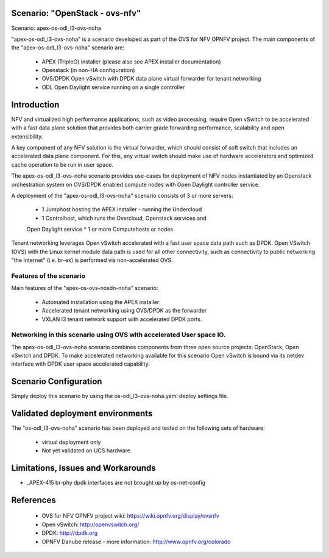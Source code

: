 .. OPNFV - Open Platform for Network Function Virtualization
.. This work is licensed under a Creative Commons Attribution 4.0
.. International License.
.. http://creativecommons.org/licenses/by/4.0

Scenario: "OpenStack - ovs-nfv"
=============================

Scenario: apex-os-odl_l3-ovs-noha

"apex-os-odl_l3-ovs-noha" is a scenario developed as part of the OVS for NFV
OPNFV project. The main components of the "apex-os-odl_l3-ovs-noha" scenario
are:

 - APEX (TripleO) installer (please also see APEX installer documentation)
 - Openstack (in non-HA configuration)
 - OVS/DPDK Open vSwitch with DPDK data plane virtual forwarder for tenant networking
 - ODL  Open Daylight service running on a single controller

Introduction
============

NFV and virtualized high performance applications, such as video processing,
require Open vSwitch to be accelerated with a fast data plane solution that provides both
carrier grade forwarding performance, scalability and open extensibility.

A key component of any NFV solution is the virtual forwarder, which should consist of
soft switch that includes an accelerated data plane component. For this, any virtual
switch should make use of
hardware accelerators and optimized cache operation to be run in user space.

The apex-os-odl_l3-ovs-noha scenario provides
use-cases for deployment of NFV nodes instantiated by
an Openstack orchestration system on OVS/DPDK enabled compute nodes
with Open Daylight controller service.

A deployment of the "apex-os-odl_l3-ovs-noha" scenario consists of 3 or more
servers:

  * 1 Jumphost hosting the APEX installer - running the Undercloud
  * 1 Controlhost, which runs the Overcloud, Openstack services and
  Open Daylight service
  * 1 or more Computehosts or nodes

.. image:: ovs4nfv.png

Tenant networking leverages Open vSwitch accelerated with a fast user space data path such
as DPDK.
Open VSwitch (OVS) with the Linux kernel module data path is used for all other
connectivity, such as connectivity to public networking "the
Internet" (i.e. br-ex) is performed via non-accelerated OVS.

Features of the scenario
------------------------

Main features of the "apex-os-ovs-nosdn-noha" scenario:

  * Automated installation using the APEX installer
  * Accelerated tenant networking using OVS/DPDK as the forwarder
  * VXLAN l3 tenant network support with accelerated DPDK ports.

Networking in this scenario using OVS with accelerated User space IO.
---------------------------------------------------------------------

The apex-os-odl_l3-ovs-noha scenario combines components from three open
source projects: OpenStack, Open vSwitch and DPDK. To make accelerated networking
available for this scenario Open vSwitch is bound via its netdev interface
with DPDK user space accelerated capability.

Scenario Configuration
======================

Simply deploy this scenario by using the os-odl_l3-ovs-noha.yaml deploy
settings file.

Validated deployment environments
=================================

The "os-odl_l3-ovs-noha" scenario has been deployed and tested
on the following sets of hardware:
 * virtual deployment only
 * Not yet validated on UCS hardware.


Limitations, Issues and Workarounds
===================================

* _APEX-415 br-phy dpdk interfaces are not brought up by os-net-config

References
==========


  * OVS for NFV OPNFV project wiki: https://wiki.opnfv.org/display/ovsnfv
  * Open vSwitch: http://openvswitch.org/
  * DPDK: http://dpdk.org
  * OPNFV Danube release - more information: http://www.opnfv.org/colorado
